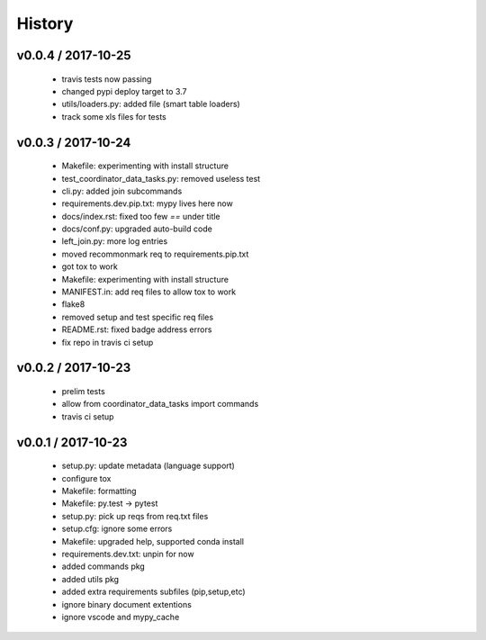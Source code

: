 =======
History
=======

v0.0.4 / 2017-10-25
===================

  * travis tests now passing
  * changed pypi deploy target to 3.7
  * utils/loaders.py: added file (smart table loaders)
  * track some xls files for tests

v0.0.3 / 2017-10-24
===================

  * Makefile: experimenting with install structure
  * test_coordinator_data_tasks.py: removed useless test
  * cli.py: added join subcommands
  * requirements.dev.pip.txt: mypy lives here now
  * docs/index.rst: fixed too few `==` under title
  * docs/conf.py: upgraded auto-build code
  * left_join.py: more log entries
  * moved recommonmark req to requirements.pip.txt
  * got tox to work
  * Makefile: experimenting with install structure
  * MANIFEST.in: add req files to allow tox to work
  * flake8
  * removed setup and test specific req files
  * README.rst: fixed badge address errors
  * fix repo in travis ci setup

v0.0.2 / 2017-10-23
===================

  * prelim tests
  * allow from coordinator_data_tasks import commands
  * travis ci setup

v0.0.1 / 2017-10-23
===================

  * setup.py: update metadata (language support)
  * configure tox
  * Makefile: formatting
  * Makefile: py.test -> pytest
  * setup.py: pick up reqs from req.txt files
  * setup.cfg: ignore some errors
  * Makefile: upgraded help, supported conda install
  * requirements.dev.txt: unpin for now
  * added commands pkg
  * added utils pkg
  * added extra requirements subfiles (pip,setup,etc)
  * ignore binary document extentions
  * ignore vscode and mypy_cache

